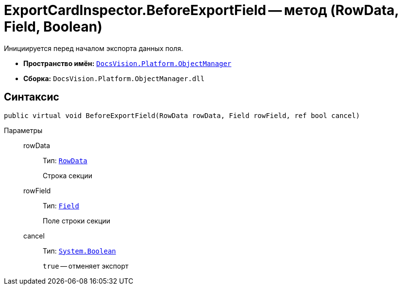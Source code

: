 = ExportCardInspector.BeforeExportField -- метод (RowData, Field, Boolean)

Инициируется перед началом экспорта данных поля.

* *Пространство имён:* `xref:api/DocsVision/Platform/ObjectManager/ObjectManager_NS.adoc[DocsVision.Platform.ObjectManager]`
* *Сборка:* `DocsVision.Platform.ObjectManager.dll`

== Синтаксис

[source,csharp]
----
public virtual void BeforeExportField(RowData rowData, Field rowField, ref bool cancel)
----

Параметры::
rowData:::
Тип: `xref:api/DocsVision/Platform/ObjectManager/RowData_CL.adoc[RowData]`
+
Строка секции
rowField:::
Тип: `xref:api/DocsVision/Platform/ObjectManager/Metadata/Field_CL.adoc[Field]`
+
Поле строки секции
cancel:::
Тип: `http://msdn.microsoft.com/ru-ru/library/system.boolean.aspx[System.Boolean]`
+
`true` -- отменяет экспорт
